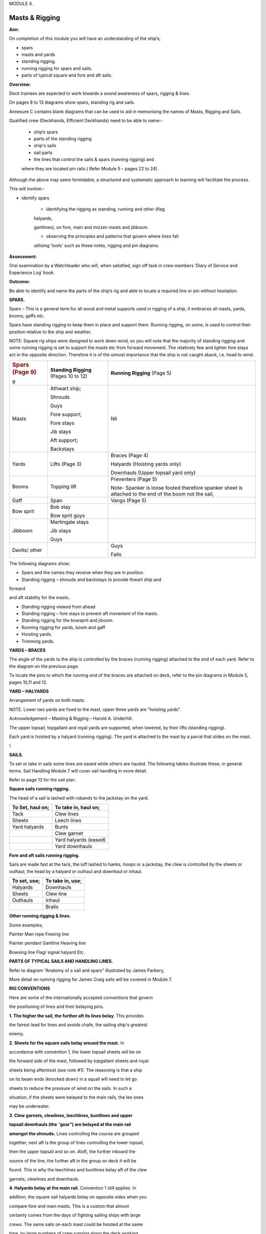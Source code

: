 MODULE 4.

***************
Masts & Rigging
***************

**Aim:**

On completion of this module you will have an understanding of the
ship’s;

-  spars

-  masts and yards

-  standing rigging.

-  running rigging for spars and sails.

-  parts of typical square and fore and aft sails.

**Overview:**

Deck trainees are expected to work towards a sound awareness of spars,
rigging & lines.

On pages 8 to 13 diagrams show spars, standing rig and sails.

Annexure C contains blank diagrams that can be used to aid in memorising
the names of Masts, Rigging and Sails.

Qualified crew (Deckhands, Efficient Deckhands) need to be able to
name:-

    - ship’s spars

    - parts of the standing rigging

    - ship's sails

    - sail parts

    - the lines that control the sails & spars (running rigging) and
    where they are located pin rails.( Refer Module 5 – pages 22 to 24).

Although the above may seem formidable, a structured and systematic
approach to learning will facilitate the process.

This will involve:-

- identify spars

    - identifying the rigging as standing, running and other (flag
    halyards,

    gantlines), on fore, main and mizzen masts and jibboom.

    - observing the principles and patterns that govern where lines fall

    utilising 'tools' such as these notes, rigging and pin diagrams.

**Assessment:**

Oral examination by a Watchleader who will, when satisfied, sign off
task in crew members ‘Diary of Service and Experience Log’ book.

**Outcome:**

Be able to identify and name the parts of the ship’s rig and able to
locate a required line or pin without hesitation.

**SPARS.**

Spars – This is a general term for all wood and metal supports used in
rigging of a ship, it embraces all masts, yards, booms, gaffs etc.

Spars have standing rigging to keep them in place and support them.
Running rigging, on some, is used to control their position relative to
the ship and weather.

NOTE: Square rig ships were designed to work down wind, so you will note
that the majority of standing rigging and some running rigging is set to
support the masts etc from forward movement. The relatively few and
lighter fore stays act in the opposite direction. Therefore it is of the
utmost importance that the ship is not caught aback, i.e. head to wind.

+-----------------------+-----------------------+-----------------------+
| .. rubric:: Spars     | **Standing Rigging**  | **Running Rigging**   |
|    (Page 9)           | (Pages 10 to 12)      | (Page 5)              |
|    :name: spars-page- |                       |                       |
| 9                     |                       |                       |
+-----------------------+-----------------------+-----------------------+
| Masts                 | Athwart ship;         | Nil                   |
|                       |                       |                       |
|                       | Shrouds               |                       |
|                       |                       |                       |
|                       | Guys                  |                       |
|                       |                       |                       |
|                       | Fore support;         |                       |
|                       |                       |                       |
|                       | Fore stays            |                       |
|                       |                       |                       |
|                       | Jib stays             |                       |
|                       |                       |                       |
|                       | Aft support;          |                       |
|                       |                       |                       |
|                       | Backstays             |                       |
+-----------------------+-----------------------+-----------------------+
| Yards                 | Lifts (Page 3)        | Braces (Page 4)       |
|                       |                       |                       |
|                       |                       | Halyards (Hoisting    |
|                       |                       | yards only)           |
|                       |                       |                       |
|                       |                       | Downhauls (Upper      |
|                       |                       | topsail yard only)    |
+-----------------------+-----------------------+-----------------------+
| Booms                 | Topping lift          | Preventers (Page 5)   |
|                       |                       |                       |
|                       |                       | Note- Spanker is      |
|                       |                       | loose footed          |
|                       |                       | therefore spanker     |
|                       |                       | sheet is attached to  |
|                       |                       | the end of the boom   |
|                       |                       | not the sail,         |
+-----------------------+-----------------------+-----------------------+
| Gaff                  | Span                  | Vangs (Page 5)        |
+-----------------------+-----------------------+-----------------------+
| Bow sprit             | Bob stay              |                       |
|                       |                       |                       |
|                       | Bow sprit guys        |                       |
+-----------------------+-----------------------+-----------------------+
| Jibboom               | Martingale stays      |                       |
|                       |                       |                       |
|                       | Jib stays             |                       |
|                       |                       |                       |
|                       | Guys                  |                       |
+-----------------------+-----------------------+-----------------------+
| Davits/ other         |                       | Guys                  |
|                       |                       |                       |
|                       |                       | Falls                 |
+-----------------------+-----------------------+-----------------------+

The following diagrams show;

- Spars and the names they receive when they are in position.

- Standing rigging – shrouds and backstays to provide thwart ship and
forward

and aft stability for the masts..

- Standing rigging viewed from ahead

- Standing rigging – fore stays to prevent aft movement of the masts.

- Standing rigging for the bowsprit and jiboom.

- Running rigging for yards, boom and gaff

- Hoisting yards.

- Trimming yards.

|image0|

|image1|

|image2|

|image3|

|image4|

|image5|

**YARDS – BRACES**

The angle of the yards to the ship is controlled by the braces (running
rigging) attached to the end of each yard. Refer to the diagram on the
previous page.

To locate the pins to which the running end of the braces are attached
on deck, refer to the pin diagrams in Module 5, pages 10,11 and 12.

**YARD – HALYARDS**

Arrangement of yards on both masts.

NOTE. Lower two yards are fixed to the mast, upper three yards are
“hoisting yards”.

Acknowledgement – Masting & Rigging – Harold A. Underhill.

The upper topsail, topgallant and royal yards are supported, when
lowered, by their lifts (standing rigging).

Each yard is hoisted by a halyard (running rigging). The yard is
attached to the mast by a parral that slides on the mast.

\\

**SAILS.**

To set or take in sails some lines are eased while others are hauled.
The following tables illustrate these, in general terms. Sail Handling
Module 7 will cover sail handling in more detail.

Refer to page 13 for the sail plan.

**Square sails running rigging.**

The head of a sail is lashed with robands to the jackstay on the yard.

+----------------------+--------------------------+
| **To Set, haul on;** | **To take in, haul on;** |
+----------------------+--------------------------+
| Tack                 | Clew lines               |
+----------------------+--------------------------+
| Sheets               | Leech lines              |
+----------------------+--------------------------+
| Yard halyards        | Bunts                    |
+----------------------+--------------------------+
|                      | Clew garnet              |
+----------------------+--------------------------+
|                      | Yard halyards (eased)    |
+----------------------+--------------------------+
|                      | Yard downhauls           |
+----------------------+--------------------------+

**Fore and aft sails running rigging.**

Sails are made fast at the tack, the luff lashed to hanks, hoops or a
jackstay, the clew is controlled by the sheets or outhaul, the head by a
halyard or outhaul and downhaul or inhaul.

+------------------+----------------------+
| **To set, use;** | **To take in, use**; |
+------------------+----------------------+
| Halyards         | Downhauls            |
+------------------+----------------------+
| Sheets           | Clew line            |
+------------------+----------------------+
| Outhauls         | Inhaul               |
+------------------+----------------------+
|                  | Brails               |
+------------------+----------------------+

**Other running rigging & lines.**

Some examples;

Painter Man rope Freeing line

Painter pendant Gantline Heaving line

Bowsing line Flag/ signal halyard Etc.

|image6|

**PARTS OF TYPICAL SAILS AND HANDLING LINES.**

Refer to diagram “Anatomy of a sail and spars” illustrated by James
Parbery,

More detail on running rigging for James Craig sails will be covered in
Module 7.

|image7|

|image8|

|image9|

|image10|

**RIG CONVENTIONS**

Here are some of the internationally accepted conventions that govern

the positioning of lines and their belaying pins.

**1. The higher the sail, the further aft its lines belay**. This
provides

the fairest lead for lines and avoids chafe, the sailing ship's greatest

enemy.

**2. Sheets for the square sails belay around the mast.** In

accordance with convention 1, the lower topsail sheets will be on

the forward side of the mast, followed by topgallant sheets and royal

sheets being aftermost *(see note #1).* The reasoning is that a ship

on its beam ends (knocked down) in a squall will need to let go

sheets to reduce the pressure of wind on the sails. In such a

situation, if the sheets were belayed to the main rails, the lee ones

may be underwater.

**3. Clew garnets, clewlines, leechlines, buntlines and upper**

**topsail downhauls (the** “\ **gear”) are belayed at the main rail**

**amongst the shrouds.** Lines controlling the course are grouped

together, next aft is the group of lines controlling the lower topsail,

then the upper topsail and so on. Aloft, the further inboard the

source of the line, the further aft in the group on deck it will be

found. This is why the leechlines and buntlines belay aft of the clew

garnets, clewlines and downhauls.

**4. Halyards belay at the main rail.** Convention 1 still applies. In

addition, the square sail halyards belay on opposite sides when you

compare fore and main masts. This is a custom that almost

certainly comes from the days of fighting sailing ships with large

crews. The same sails on each mast could be hoisted at the same

time, by large numbers of crew running along the deck working

space. The reasoning still holds good.

**5. The headsail halyards also alternate from port to starboard.**

These halyards compete with the square sails for space at the main

rail. The lowest headsail is the fore topmast staysail. The halyard

belays at the starboard main rail just abaft of the fore royal lines.

The inner jib is next, being on the port main rail, and so on.

**6. Main topgallant sheets belay at the main fife rail.** Although the

main lower topsail sheets belay at the base of the mast to the spider

band, the topgallant sheets belay at the main fife rail. This provides

easier working access.

**7. Staysails and Jib downhauls** belay close to the ship's centre line

and so will be found on the anchor deck fife rail, fore mast spider

band and the main mast fife rail. They belay on the same side as

their sail’s halyard.

Despite these conventions, in nearly every ship you will find a few
lines

belayed in non conforming places. This may be because the lead is such

that the line chafes in its conventional place, or the way the pin rails

were constructed, is not strictly traditional.

#\ *1. James Craig royal sheets belay at the main rail rather than at
the*

*base of each mast. This was due to the mainstay crowding the fore*

*mast spider band, making it virtually impossible to belay the fore*

*royal sheet. It was decided to belay this line at the main rail
forward*

*of the royal clewline.*

*In order to preserve consistency, the main royal sheet was also*

*belayed at the main rail.*

.. |image0| image:: ./media/image1.png
   :width: 9.2125in
   :height: 6.1875in
.. |image1| image:: ./media/image2.png
   :width: 10.10347in
   :height: 6.73194in
.. |image2| image:: ./media/image3.png
   :width: 9.98264in
   :height: 6.66944in
.. |image3| image:: ./media/image4.png
   :width: 8.80417in
   :height: 6.71875in
.. |image4| image:: ./media/image5.png
   :width: 9.74583in
   :height: 6.04722in
.. |image5| image:: ./media/image6.png
   :width: 10.32847in
   :height: 6.2375in
.. |image6| image:: ./media/image7.png
   :width: 10.77083in
   :height: 6.58333in
.. |image7| image:: ./media/image8.png
   :width: 6.00139in
   :height: 4.40139in
.. |image8| image:: ./media/image10.jpeg
   :width: 5.34236in
   :height: 10.54514in
.. |image9| image:: ./media/image11.png
   :width: 6.50972in
   :height: 5.60972in
.. |image10| image:: ./media/image12.png
   :width: 6.44167in
   :height: 4.1625in

